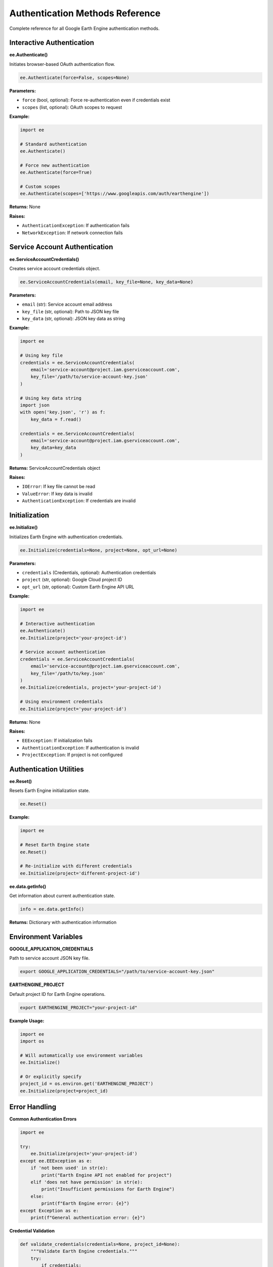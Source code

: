 Authentication Methods Reference
================================

Complete reference for all Google Earth Engine authentication methods.

Interactive Authentication
---------------------------

**ee.Authenticate()**

Initiates browser-based OAuth authentication flow.

.. code-block:: python

   ee.Authenticate(force=False, scopes=None)

**Parameters:**

* ``force`` (bool, optional): Force re-authentication even if credentials exist
* ``scopes`` (list, optional): OAuth scopes to request

**Example:**

.. code-block:: python

   import ee
   
   # Standard authentication
   ee.Authenticate()
   
   # Force new authentication
   ee.Authenticate(force=True)
   
   # Custom scopes
   ee.Authenticate(scopes=['https://www.googleapis.com/auth/earthengine'])

**Returns:** None

**Raises:**

* ``AuthenticationException``: If authentication fails
* ``NetworkException``: If network connection fails

Service Account Authentication
------------------------------

**ee.ServiceAccountCredentials()**

Creates service account credentials object.

.. code-block:: python

   ee.ServiceAccountCredentials(email, key_file=None, key_data=None)

**Parameters:**

* ``email`` (str): Service account email address
* ``key_file`` (str, optional): Path to JSON key file
* ``key_data`` (str, optional): JSON key data as string

**Example:**

.. code-block:: python

   import ee
   
   # Using key file
   credentials = ee.ServiceAccountCredentials(
       email='service-account@project.iam.gserviceaccount.com',
       key_file='/path/to/service-account-key.json'
   )
   
   # Using key data string
   import json
   with open('key.json', 'r') as f:
       key_data = f.read()
   
   credentials = ee.ServiceAccountCredentials(
       email='service-account@project.iam.gserviceaccount.com',
       key_data=key_data
   )

**Returns:** ServiceAccountCredentials object

**Raises:**

* ``IOError``: If key file cannot be read
* ``ValueError``: If key data is invalid
* ``AuthenticationException``: If credentials are invalid

Initialization
--------------

**ee.Initialize()**

Initializes Earth Engine with authentication credentials.

.. code-block:: python

   ee.Initialize(credentials=None, project=None, opt_url=None)

**Parameters:**

* ``credentials`` (Credentials, optional): Authentication credentials
* ``project`` (str, optional): Google Cloud project ID
* ``opt_url`` (str, optional): Custom Earth Engine API URL

**Example:**

.. code-block:: python

   import ee
   
   # Interactive authentication
   ee.Authenticate()
   ee.Initialize(project='your-project-id')
   
   # Service account authentication
   credentials = ee.ServiceAccountCredentials(
       email='service-account@project.iam.gserviceaccount.com',
       key_file='/path/to/key.json'
   )
   ee.Initialize(credentials, project='your-project-id')
   
   # Using environment credentials
   ee.Initialize(project='your-project-id')

**Returns:** None

**Raises:**

* ``EEException``: If initialization fails
* ``AuthenticationException``: If authentication is invalid
* ``ProjectException``: If project is not configured

Authentication Utilities
------------------------

**ee.Reset()**

Resets Earth Engine initialization state.

.. code-block:: python

   ee.Reset()

**Example:**

.. code-block:: python

   import ee
   
   # Reset Earth Engine state
   ee.Reset()
   
   # Re-initialize with different credentials
   ee.Initialize(project='different-project-id')

**ee.data.getInfo()**

Get information about current authentication state.

.. code-block:: python

   info = ee.data.getInfo()

**Returns:** Dictionary with authentication information

Environment Variables
---------------------

**GOOGLE_APPLICATION_CREDENTIALS**

Path to service account JSON key file.

.. code-block:: bash

   export GOOGLE_APPLICATION_CREDENTIALS="/path/to/service-account-key.json"

**EARTHENGINE_PROJECT**

Default project ID for Earth Engine operations.

.. code-block:: bash

   export EARTHENGINE_PROJECT="your-project-id"

**Example Usage:**

.. code-block:: python

   import ee
   import os
   
   # Will automatically use environment variables
   ee.Initialize()
   
   # Or explicitly specify
   project_id = os.environ.get('EARTHENGINE_PROJECT')
   ee.Initialize(project=project_id)

Error Handling
--------------

**Common Authentication Errors**

.. code-block:: python

   import ee
   
   try:
       ee.Initialize(project='your-project-id')
   except ee.EEException as e:
       if 'not been used' in str(e):
           print("Earth Engine API not enabled for project")
       elif 'does not have permission' in str(e):
           print("Insufficient permissions for Earth Engine")
       else:
           print(f"Earth Engine error: {e}")
   except Exception as e:
       print(f"General authentication error: {e}")

**Credential Validation**

.. code-block:: python

   def validate_credentials(credentials=None, project_id=None):
       """Validate Earth Engine credentials."""
       try:
           if credentials:
               ee.Initialize(credentials, project=project_id)
           else:
               ee.Initialize(project=project_id)
           
           # Test with simple operation
           ee.Image('USGS/SRTMGL1_003').getInfo()
           return True, "Credentials valid"
           
       except Exception as e:
           return False, str(e)

**Automatic Retry Logic**

.. code-block:: python

   def robust_initialize(project_id, max_retries=3):
       """Initialize Earth Engine with retry logic."""
       
       for attempt in range(max_retries):
           try:
               ee.Initialize(project=project_id)
               return True
               
           except Exception as e:
               print(f"Attempt {attempt + 1} failed: {e}")
               
               if attempt < max_retries - 1:
                   print("Trying authentication...")
                   ee.Authenticate()
               else:
                   print("All attempts failed")
                   raise e

Best Practices
--------------

**Development Environment**

.. code-block:: python

   import ee
   
   def setup_development_auth(project_id):
       """Setup authentication for development."""
       try:
           # Try existing credentials first
           ee.Initialize(project=project_id)
           print("✓ Using existing credentials")
       except:
           # Authenticate if needed
           print("Authentication required...")
           ee.Authenticate()
           ee.Initialize(project=project_id)
           print("✓ Authentication complete")

**Production Environment**

.. code-block:: python

   import ee
   import os
   
   def setup_production_auth():
       """Setup authentication for production."""
       
       # Use service account credentials
       key_file = os.environ.get('GOOGLE_APPLICATION_CREDENTIALS')
       project_id = os.environ.get('EARTHENGINE_PROJECT')
       
       if not key_file or not project_id:
           raise ValueError("Missing required environment variables")
       
       credentials = ee.ServiceAccountCredentials(
           email=None,  # Will be read from key file
           key_file=key_file
       )
       
       ee.Initialize(credentials, project=project_id)

**Multi-Environment Support**

.. code-block:: python

   import ee
   import os
   
   def flexible_authentication(project_id=None):
       """Flexible authentication for multiple environments."""
       
       # Get project ID
       if not project_id:
           project_id = os.environ.get('EARTHENGINE_PROJECT')
       
       # Try service account first (production)
       key_file = os.environ.get('GOOGLE_APPLICATION_CREDENTIALS')
       if key_file:
           try:
               credentials = ee.ServiceAccountCredentials(key_file=key_file)
               ee.Initialize(credentials, project=project_id)
               print("✓ Service account authentication")
               return
           except Exception as e:
               print(f"Service account failed: {e}")
       
       # Fall back to interactive (development)
       try:
           ee.Initialize(project=project_id)
           print("✓ Interactive authentication")
       except:
           ee.Authenticate()
           ee.Initialize(project=project_id)
           print("✓ New interactive authentication")

See Also
--------

* :doc:`../authentication/interactive-auth` - Interactive authentication guide
* :doc:`../authentication/service-account-auth` - Service account setup
* :doc:`../authentication/troubleshooting` - Common issues and solutions
* `Official Authentication Guide <https://developers.google.com/earth-engine/guides/auth>`_

.. note::
   Always use service accounts for production applications and interactive authentication for development and learning.

.. warning::
   Never commit authentication credentials to version control. Use environment variables or secure credential management systems.

